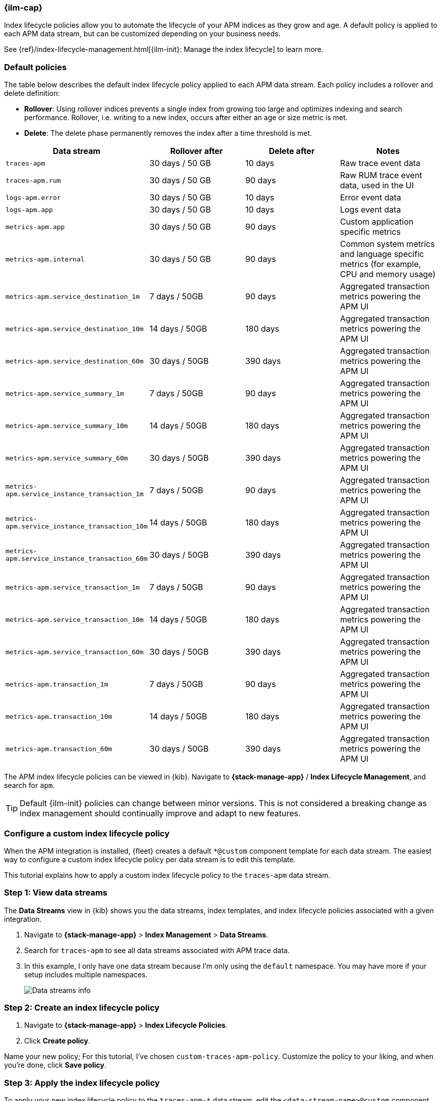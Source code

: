 //////////////////////////////////////////////////////////////////////////
// This content is reused in the Legacy ILM documentation
//////////////////////////////////////////////////////////////////////////

[[ilm-how-to]]
=== {ilm-cap}

:append-legacy:
// tag::ilm-integration[]

Index lifecycle policies allow you to automate the
lifecycle of your APM indices as they grow and age.
A default policy is applied to each APM data stream,
but can be customized depending on your business needs.

See {ref}/index-lifecycle-management.html[{ilm-init}: Manage the index lifecycle] to learn more.

[discrete]
[id="index-lifecycle-policies-default{append-legacy}"]
=== Default policies

The table below describes the default index lifecycle policy applied to each APM data stream.
Each policy includes a rollover and delete definition:

* **Rollover**: Using rollover indices prevents a single index from growing too large and optimizes indexing and search performance. Rollover, i.e. writing to a new index, occurs after either an age or size metric is met.
* **Delete**: The delete phase permanently removes the index after a time threshold is met.

[cols="1,1,1,1",options="header"]
|===
|Data stream
|Rollover after
|Delete after
|Notes

| `traces-apm`
| 30 days / 50 GB
| 10 days
| Raw trace event data

| `traces-apm.rum`
| 30 days / 50 GB
| 90 days
| Raw RUM trace event data, used in the UI

| `logs-apm.error`
| 30 days / 50 GB
| 10 days
| Error event data

| `logs-apm.app`
| 30 days / 50 GB
| 10 days
| Logs event data

| `metrics-apm.app`
| 30 days / 50 GB
| 90 days
| Custom application specific metrics 

| `metrics-apm.internal`
| 30 days / 50 GB
| 90 days
| Common system metrics and language specific metrics (for example, CPU and memory usage)

| `metrics-apm.service_destination_1m`
| 7 days / 50GB
| 90 days
| Aggregated transaction metrics powering the APM UI

| `metrics-apm.service_destination_10m`
| 14 days / 50GB
| 180 days
| Aggregated transaction metrics powering the APM UI

| `metrics-apm.service_destination_60m`
| 30 days / 50GB
| 390 days
| Aggregated transaction metrics powering the APM UI 

| `metrics-apm.service_summary_1m`
| 7 days / 50GB
| 90 days
| Aggregated transaction metrics powering the APM UI  

| `metrics-apm.service_summary_10m`
| 14 days / 50GB
| 180 days
| Aggregated transaction metrics powering the APM UI 

| `metrics-apm.service_summary_60m`
| 30 days / 50GB
| 390 days
| Aggregated transaction metrics powering the APM UI 

| `metrics-apm.service_instance_transaction_1m`
| 7 days / 50GB
| 90 days
| Aggregated transaction metrics powering the APM UI

| `metrics-apm.service_instance_transaction_10m`
| 14 days / 50GB
| 180 days
| Aggregated transaction metrics powering the APM UI

| `metrics-apm.service_instance_transaction_60m`
| 30 days / 50GB
| 390 days
| Aggregated transaction metrics powering the APM UI

| `metrics-apm.service_transaction_1m`
| 7 days / 50GB
| 90 days
| Aggregated transaction metrics powering the APM UI 

| `metrics-apm.service_transaction_10m`
| 14 days / 50GB
| 180 days 
| Aggregated transaction metrics powering the APM UI 

| `metrics-apm.service_transaction_60m`
| 30 days / 50GB
| 390 days 
| Aggregated transaction metrics powering the APM UI 

| `metrics-apm.transaction_1m`
| 7 days / 50GB
| 90 days 
| Aggregated transaction metrics powering the APM UI 

| `metrics-apm.transaction_10m`
| 14 days / 50GB
| 180 days 
| Aggregated transaction metrics powering the APM UI 

| `metrics-apm.transaction_60m`
| 30 days / 50GB
| 390 days 
| Aggregated transaction metrics powering the APM UI 

|===

The APM index lifecycle policies can be viewed in {kib}.
Navigate to *{stack-manage-app}* / *Index Lifecycle Management*, and search for `apm`.

TIP: Default {ilm-init} policies can change between minor versions.
This is not considered a breaking change as index management should continually improve and adapt to new features.

[discrete]
[id="data-streams-custom-policy{append-legacy}"]
=== Configure a custom index lifecycle policy

When the APM integration is installed, {fleet} creates a default `*@custom` component template for each data stream.
The easiest way to configure a custom index lifecycle policy per data stream is to edit this template.

This tutorial explains how to apply a custom index lifecycle policy to the `traces-apm` data stream.

[discrete]
[id="data-streams-custom-one{append-legacy}"]
=== Step 1: View data streams

The **Data Streams** view in {kib} shows you the data streams,
index templates, and index lifecycle policies associated with a given integration.

. Navigate to **{stack-manage-app}** > **Index Management** > **Data Streams**.
. Search for `traces-apm` to see all data streams associated with APM trace data.
. In this example, I only have one data stream because I'm only using the `default` namespace.
You may have more if your setup includes multiple namespaces.
+
[role="screenshot"]
image::images/data-stream-overview.png[Data streams info]

[discrete]
[id="data-streams-custom-two{append-legacy}"]
=== Step 2: Create an index lifecycle policy

. Navigate to **{stack-manage-app}** > **Index Lifecycle Policies**.
. Click **Create policy**.

Name your new policy; For this tutorial, I've chosen `custom-traces-apm-policy`.
Customize the policy to your liking, and when you're done, click **Save policy**.

[discrete]
[id="data-streams-custom-three{append-legacy}"]
=== Step 3: Apply the index lifecycle policy

To apply your new index lifecycle policy to the `traces-apm-*` data stream,
edit the `<data-stream-name>@custom` component template.

. Click on the **Component Template** tab and search for `traces-apm`.
. Select the `traces-apm@custom` template and click **Manage** > **Edit**.
. Under **Index settings**, set the {ilm-init} policy name created in the previous step:
+
[source,json]
----
{
  "lifecycle": {
    "name": "custom-traces-apm-policy"
  }
}
----
. Continue to **Review** and ensure your request looks similar to the image below.
If it does, click **Create component template**.
+
[role="screenshot"]
image::images/create-component-template.png[Create component template]

[discrete]
[id="data-streams-custom-four{append-legacy}"]
=== Step 4: Roll over the data stream (optional)

To confirm that the data stream is now using the new index template and {ilm-init} policy,
you can either repeat <<data-streams-custom-one,step one>>, or navigate to **{dev-tools-app}** and run the following:

[source,bash]
----
GET /_data_stream/traces-apm-default <1>
----
<1> The name of the data stream we've been hacking on appended with your <namespace>

The result should include the following:

[source,json]
----
{
  "data_streams" : [
    {
      ...
      "template" : "traces-apm-default", <1>
      "ilm_policy" : "custom-traces-apm-policy", <2>
      ...
    }
  ]
}
----
<1> The name of the custom index template created in step three
<2> The name of the {ilm-init} policy applied to the new component template in step two

New {ilm-init} policies only take effect when new indices are created,
so you either must wait for a rollover to occur (usually after 30 days or when the index size reaches 50 GB),
or force a rollover using the {ref}/indices-rollover-index.html[{es} rollover API]:

[source,bash]
----
POST /traces-apm-default/_rollover/
----

[discrete]
[id="data-streams-custom-policy-namespace{append-legacy}"]
=== Namespace-level index lifecycle policies

It is also possible to create more granular index lifecycle policies that apply to individual namespaces.
This process is similar to the above tutorial, but includes cloning and modify the existing index template to use
a new `*@custom` component template.

// end::ilm-integration[]
